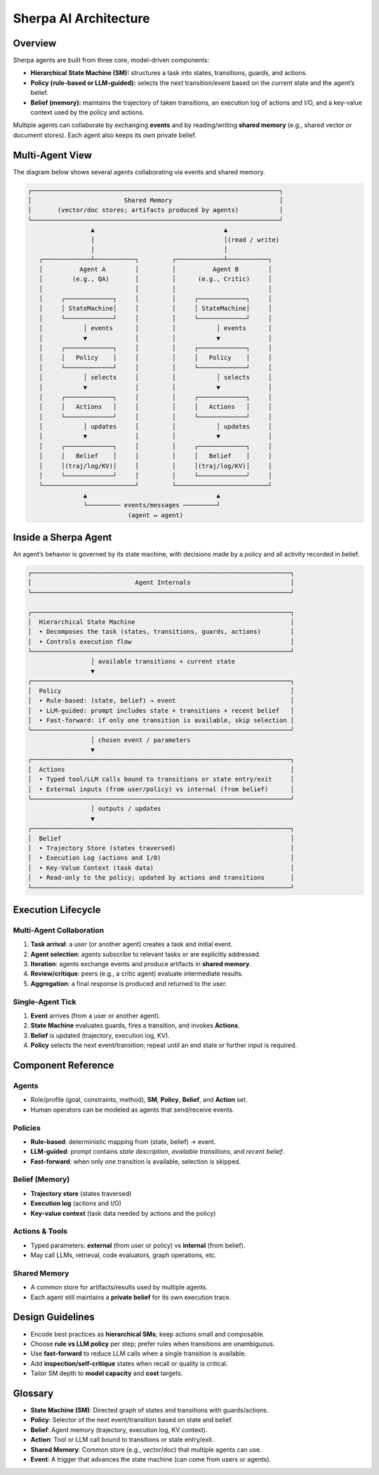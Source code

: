 =====================
Sherpa AI Architecture
=====================

Overview
--------

Sherpa agents are built from three core, model-driven components:

- **Hierarchical State Machine (SM):** structures a task into states, transitions, guards, and actions.
- **Policy (rule-based or LLM-guided):** selects the next transition/event based on the current state and the agent’s belief.
- **Belief (memory):** maintains the trajectory of taken transitions, an execution log of actions and I/O, and a key-value context used by the policy and actions.

Multiple agents can collaborate by exchanging **events** and by reading/writing **shared memory** (e.g., shared vector or document stores). Each agent also keeps its own private belief.

Multi-Agent View
----------------

The diagram below shows several agents collaborating via events and shared memory.

.. code-block:: text

   ┌───────────────────────────────────────────────────────────────────┐
   │                         Shared Memory                             │
   │       (vector/doc stores; artifacts produced by agents)           │
   └───────────────────────────────────────────────────────────────────┘
                    ▲                                   ▲
                    │                                   │(read / write)
                    │                                   │
      ┌─────────────┴───────────┐         ┌─────────────┴───────────┐     
      │          Agent A        │         │          Agent B        │
      │        (e.g., QA)       │         │      (e.g., Critic)     │
      │                         │         │                         │
      │     ┌─────────────┐     │         │     ┌─────────────┐     │
      │     │ StateMachine│     │         │     │ StateMachine│     │
      │     └─────────────┘     │         │     └─────────────┘     │
      │           │ events      │         │           │ events      │
      │           ▼             │         │           ▼             │
      │     ┌─────────────┐     │         │     ┌─────────────┐     │
      │     │   Policy    │     │         │     │   Policy    │     │
      │     └─────────────┘     │         │     └─────────────┘     │
      │           │ selects     │         │           │ selects     │
      │           ▼             │         │           ▼             │
      │     ┌─────────────┐     │         │     ┌─────────────┐     │
      │     │   Actions   │     │         │     │   Actions   │     │
      │     └─────────────┘     │         │     └─────────────┘     │
      │           │ updates     │         │           │ updates     │
      │           ▼             │         │           ▼             │
      │     ┌─────────────┐     │         │     ┌─────────────┐     │
      │     │   Belief    │     │         │     │   Belief    │     │
      │     │(traj/log/KV)│     │         │     │(traj/log/KV)│     │
      │     └─────────────┘     │         │     └─────────────┘     │
      └─────────────────────────┘         └─────────────────────────┘
                  ▲                                   ▲
                  └───────── events/messages ─────────┘
                              (agent ↔ agent)

Inside a Sherpa Agent
---------------------

An agent’s behavior is governed by its state machine, with decisions made by a policy and all activity recorded in belief.

.. code-block:: text

   ┌──────────────────────────────────────────────────────────────────────┐
   │                            Agent Internals                           │
   └──────────────────────────────────────────────────────────────────────┘

   ┌──────────────────────────────────────────────────────────────────────┐
   │  Hierarchical State Machine                                          │
   │  • Decomposes the task (states, transitions, guards, actions)        │
   │  • Controls execution flow                                           │
   └──────────────────────────────────────────────────────────────────────┘
                    │ available transitions + current state
                    ▼
   ┌──────────────────────────────────────────────────────────────────────┐
   │  Policy                                                              │
   │  • Rule-based: (state, belief) → event                               │
   │  • LLM-guided: prompt includes state + transitions + recent belief   │
   │  • Fast-forward: if only one transition is available, skip selection │
   └──────────────────────────────────────────────────────────────────────┘
                    │ chosen event / parameters
                    ▼
   ┌──────────────────────────────────────────────────────────────────────┐
   │  Actions                                                             │
   │  • Typed tool/LLM calls bound to transitions or state entry/exit     │
   │  • External inputs (from user/policy) vs internal (from belief)      │
   └──────────────────────────────────────────────────────────────────────┘
                    │ outputs / updates
                    ▼
   ┌──────────────────────────────────────────────────────────────────────┐
   │  Belief                                                              │
   │  • Trajectory Store (states traversed)                               │
   │  • Execution Log (actions and I/O)                                   │
   │  • Key-Value Context (task data)                                     │
   │  • Read-only to the policy; updated by actions and transitions       │
   └──────────────────────────────────────────────────────────────────────┘

Execution Lifecycle
-------------------

Multi-Agent Collaboration
~~~~~~~~~~~~~~~~~~~~~~~~~

1. **Task arrival**: a user (or another agent) creates a task and initial event.
2. **Agent selection**: agents subscribe to relevant tasks or are explicitly addressed.
3. **Iteration**: agents exchange events and produce artifacts in **shared memory**.
4. **Review/critique**: peers (e.g., a critic agent) evaluate intermediate results.
5. **Aggregation**: a final response is produced and returned to the user.

Single-Agent Tick
~~~~~~~~~~~~~~~~~

1. **Event** arrives (from a user or another agent).  
2. **State Machine** evaluates guards, fires a transition, and invokes **Actions**.  
3. **Belief** is updated (trajectory, execution log, KV).  
4. **Policy** selects the next event/transition; repeat until an end state or further input is required.

Component Reference
-------------------

Agents
~~~~~~

- Role/profile (goal, constraints, method), **SM**, **Policy**, **Belief**, and **Action** set.
- Human operators can be modeled as agents that send/receive events.

Policies
~~~~~~~~

- **Rule-based**: deterministic mapping from (state, belief) → event.  
- **LLM-guided**: prompt contains *state description*, *available transitions*, and *recent belief*.  
- **Fast-forward**: when only one transition is available, selection is skipped.

Belief (Memory)
~~~~~~~~~~~~~~~

- **Trajectory store** (states traversed)  
- **Execution log** (actions and I/O)  
- **Key-value context** (task data needed by actions and the policy)

Actions & Tools
~~~~~~~~~~~~~~~

- Typed parameters: **external** (from user or policy) vs **internal** (from belief).  
- May call LLMs, retrieval, code evaluators, graph operations, etc.

Shared Memory
~~~~~~~~~~~~~

- A common store for artifacts/results used by multiple agents.  
- Each agent still maintains a **private belief** for its own execution trace.

Design Guidelines
-----------------

- Encode best practices as **hierarchical SMs**; keep actions small and composable.  
- Choose **rule vs LLM policy** per step; prefer rules when transitions are unambiguous.  
- Use **fast-forward** to reduce LLM calls when a single transition is available.  
- Add **inspection/self-critique** states when recall or quality is critical.  
- Tailor SM depth to **model capacity** and **cost** targets.

Glossary
--------

- **State Machine (SM)**: Directed graph of states and transitions with guards/actions.  
- **Policy**: Selector of the next event/transition based on state and belief.  
- **Belief**: Agent memory (trajectory, execution log, KV context).  
- **Action**: Tool or LLM call bound to transitions or state entry/exit.  
- **Shared Memory**: Common store (e.g., vector/doc) that multiple agents can use.  
- **Event**: A trigger that advances the state machine (can come from users or agents).

